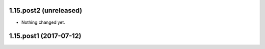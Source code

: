 1.15.post2 (unreleased)
-----------------------

- Nothing changed yet.


1.15.post1 (2017-07-12)
-----------------------